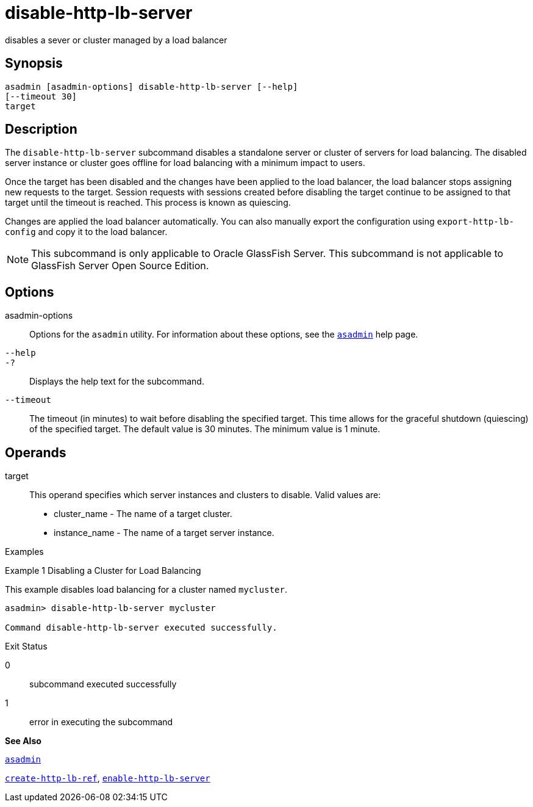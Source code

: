 [[disable-http-lb-server]]
= disable-http-lb-server

disables a sever or cluster managed by a load balancer

[[synopsis]]
== Synopsis

[source,shell]
----
asadmin [asadmin-options] disable-http-lb-server [--help] 
[--timeout 30]
target
----

[[description]]
== Description

The `disable-http-lb-server` subcommand disables a standalone server or cluster of servers for load balancing. The disabled server instance or cluster goes offline for load balancing with a minimum impact to users.

Once the target has been disabled and the changes have been applied to the load balancer, the load balancer stops assigning new requests to the target. Session requests with sessions created before disabling the target continue to be assigned to that target until the timeout is reached. This process is known as quiescing.

Changes are applied the load balancer automatically. You can also manually export the configuration using `export-http-lb-config` and copy it to the load balancer.


[NOTE]
====
This subcommand is only applicable to Oracle GlassFish Server. This subcommand is not applicable to GlassFish Server Open Source Edition.
====


[[options]]
== Options

asadmin-options::
  Options for the `asadmin` utility. For information about these options, see the xref:asadmin.adoc#asadmin[`asadmin`] help page.
`--help`::
`-?`::
  Displays the help text for the subcommand.
`--timeout`::
  The timeout (in minutes) to wait before disabling the specified target. This time allows for the graceful shutdown (quiescing) of the specified target. The default value is 30 minutes. The minimum value is 1 minute.

[[operands]]
== Operands

target::
  This operand specifies which server instances and clusters to disable. Valid values are: +
  * cluster_name - The name of a target cluster.
  * instance_name - The name of a target server instance.

[[examples]]
Examples

[[example-1]]
Example 1 Disabling a Cluster for Load Balancing

This example disables load balancing for a cluster named `mycluster`.

[source,shell]
----
asadmin> disable-http-lb-server mycluster

Command disable-http-lb-server executed successfully.
----

[[exit-status]]
Exit Status

0::
  subcommand executed successfully
1::
  error in executing the subcommand

*See Also*

xref:asadmin.adoc#asadmin[`asadmin`]

xref:create-http-lb-ref.adoc#create-http-lb-ref[`create-http-lb-ref`],
xref:enable-http-lb-server.adoc#enable-http-lb-server[`enable-http-lb-server`]


